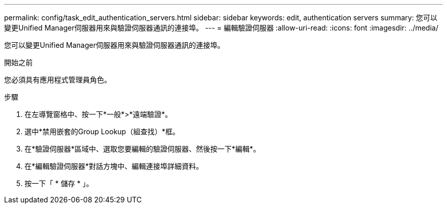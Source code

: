 ---
permalink: config/task_edit_authentication_servers.html 
sidebar: sidebar 
keywords: edit, authentication servers 
summary: 您可以變更Unified Manager伺服器用來與驗證伺服器通訊的連接埠。 
---
= 編輯驗證伺服器
:allow-uri-read: 
:icons: font
:imagesdir: ../media/


[role="lead"]
您可以變更Unified Manager伺服器用來與驗證伺服器通訊的連接埠。

.開始之前
您必須具有應用程式管理員角色。

.步驟
. 在左導覽窗格中、按一下*一般*>*遠端驗證*。
. 選中*禁用嵌套的Group Lookup（組查找）*框。
. 在*驗證伺服器*區域中、選取您要編輯的驗證伺服器、然後按一下*編輯*。
. 在*編輯驗證伺服器*對話方塊中、編輯連接埠詳細資料。
. 按一下「 * 儲存 * 」。

